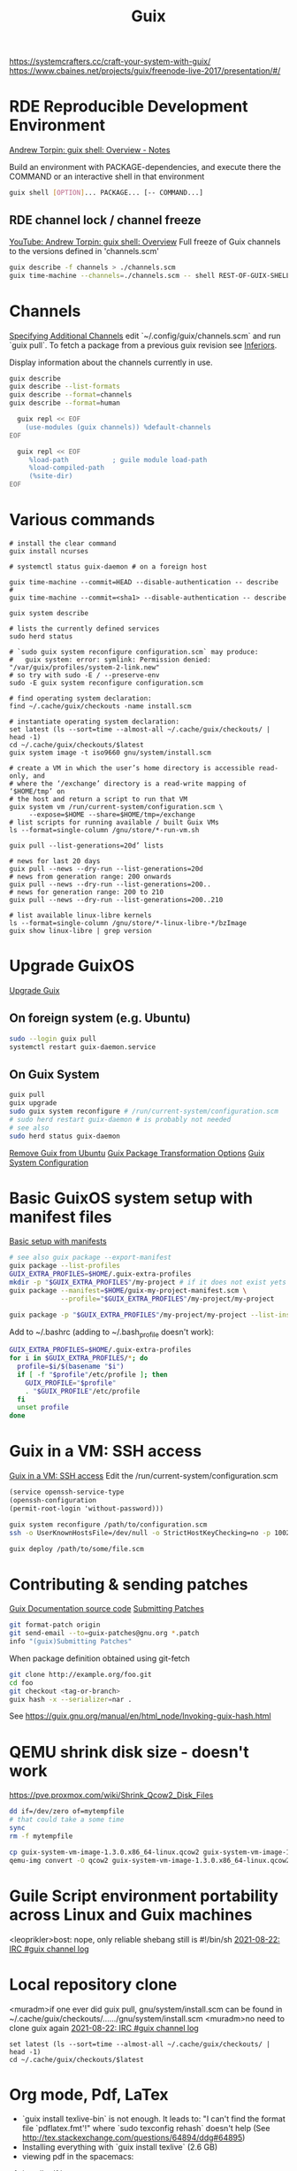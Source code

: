 :PROPERTIES:
:ID:       78c3b40b-4600-4264-bb9a-810131987771
:END:
#+title: Guix

https://systemcrafters.cc/craft-your-system-with-guix/
https://www.cbaines.net/projects/guix/freenode-live-2017/presentation/#/

* RDE Reproducible Development Environment
  [[https://github.com/abcdw/notes/blob/master/notes/20211111141408-guix_shell_overview.org][Andrew Torpin: guix shell: Overview - Notes]]

  Build an environment with PACKAGE-dependencies, and execute there the
  COMMAND or an interactive shell in that environment
  #+BEGIN_SRC bash :results output
  guix shell [OPTION]... PACKAGE... [-- COMMAND...]
  #+END_SRC

** RDE channel lock / channel freeze
   [[https://youtu.be/UMCHuHSlVWk?t=1622][YouTube: Andrew Torpin: guix shell: Overview]]
   Full freeze of Guix channels to the versions defined in 'channels.scm'
   #+BEGIN_SRC bash :results output
   guix describe -f channels > ./channels.scm
   guix time-machine --channels=./channels.scm -- shell REST-OF-GUIX-SHELL-ARGS
   #+END_SRC

* Channels
[[https://guix.gnu.org/manual/en/html_node/Specifying-Additional-Channels.html][Specifying Additional Channels]]
edit `~/.config/guix/channels.scm` and run `guix pull`.
To fetch a package from a previous guix revision see [[https://guix.gnu.org/manual/devel/en/html_node/Inferiors.html][Inferiors]].

Display information about the channels currently in use.
#+BEGIN_SRC bash :results output
  guix describe
  guix describe --list-formats
  guix describe --format=channels
  guix describe --format=human
#+END_SRC
#+BEGIN_SRC bash :results output
  guix repl << EOF
    (use-modules (guix channels)) %default-channels
EOF
#+END_SRC
#+BEGIN_SRC bash :results output
  guix repl << EOF
     %load-path           ; guile module load-path
     %load-compiled-path
     (%site-dir)
EOF
#+END_SRC

* Various commands
  #+BEGIN_SRC fish :results output
  # install the clear command
  guix install ncurses

  # systemctl status guix-daemon # on a foreign host

  guix time-machine --commit=HEAD --disable-authentication -- describe
  #
  guix time-machine --commit=<sha1> --disable-authentication -- describe

  guix system describe

  # lists the currently defined services
  sudo herd status

  # `sudo guix system reconfigure configuration.scm` may produce:
  #   guix system: error: symlink: Permission denied: "/var/guix/profiles/system-2-link.new"
  # so try with sudo -E / --preserve-env
  sudo -E guix system reconfigure configuration.scm

  # find operating system declaration:
  find ~/.cache/guix/checkouts -name install.scm

  # instantiate operating system declaration:
  set latest (ls --sort=time --almost-all ~/.cache/guix/checkouts/ | head -1)
  cd ~/.cache/guix/checkouts/$latest
  guix system image -t iso9660 gnu/system/install.scm

  # create a VM in which the user’s home directory is accessible read-only, and
  # where the ‘/exchange’ directory is a read-write mapping of ‘$HOME/tmp’ on
  # the host and return a script to run that VM
  guix system vm /run/current-system/configuration.scm \
       --expose=$HOME --share=$HOME/tmp=/exchange
  # list scripts for running available / built Guix VMs
  ls --format=single-column /gnu/store/*-run-vm.sh

  guix pull --list-generations=20d’ lists

  # news for last 20 days
  guix pull --news --dry-run --list-generations=20d
  # news from generation range: 200 onwards
  guix pull --news --dry-run --list-generations=200..
  # news for generation range: 200 to 210
  guix pull --news --dry-run --list-generations=200..210

  # list available linux-libre kernels
  ls --format=single-column /gnu/store/*-linux-libre-*/bzImage
  guix show linux-libre | grep version
  #+END_SRC

* Upgrade GuixOS
  [[https://guix.gnu.org/manual/en/html_node/Upgrading-Guix.html][Upgrade Guix]]
** On foreign system (e.g. Ubuntu)
  #+BEGIN_SRC bash :results output
  sudo --login guix pull
  systemctl restart guix-daemon.service
  #+END_SRC
** On Guix System
  #+BEGIN_SRC bash :results output
  guix pull
  guix upgrade
  sudo guix system reconfigure # /run/current-system/configuration.scm
  # sudo herd restart guix-daemon # is probably not needed
  # see also
  sudo herd status guix-daemon
  #+END_SRC

[[id:e65e2b2a-062b-49f7-8017-68ec4ef20a5f][Remove Guix from Ubuntu]]
[[id:717e1406-3651-4136-97b0-7713388e644e][Guix Package Transformation Options]]
[[id:69f25a70-c039-488f-9382-91b998b7c0f5][Guix System Configuration]]

* Basic GuixOS system setup with manifest files
  [[https://guix.gnu.org/cookbook/en/html_node/Basic-setup-with-manifests.html][Basic setup with manifests]]
  #+BEGIN_SRC bash :results output
  # see also guix package --export-manifest
  guix package --list-profiles
  GUIX_EXTRA_PROFILES=$HOME/.guix-extra-profiles
  mkdir -p "$GUIX_EXTRA_PROFILES"/my-project # if it does not exist yets
  guix package --manifest=$HOME/guix-my-project-manifest.scm \
               --profile="$GUIX_EXTRA_PROFILES"/my-project/my-project

  guix package -p "$GUIX_EXTRA_PROFILES"/my-project/my-project --list-installed
  #+END_SRC

  Add to ~/.bashrc (adding to ~/.bash_profile doesn't work):
  #+BEGIN_SRC bash :results output
  GUIX_EXTRA_PROFILES=$HOME/.guix-extra-profiles
  for i in $GUIX_EXTRA_PROFILES/*; do
    profile=$i/$(basename "$i")
    if [ -f "$profile"/etc/profile ]; then
      GUIX_PROFILE="$profile"
      . "$GUIX_PROFILE"/etc/profile
    fi
    unset profile
  done
  #+END_SRC

* Guix in a VM: SSH access
  [[https://guix.gnu.org/manual/en/html_node/Running-Guix-in-a-VM.html][Guix in a VM: SSH access]]
  Edit the /run/current-system/configuration.scm
  #+BEGIN_SRC guile
  (service openssh-service-type
  (openssh-configuration
  (permit-root-login 'without-password)))
  #+END_SRC

  #+BEGIN_SRC bash :results output
  guix system reconfigure /path/to/configuration.scm
  ssh -o UserKnownHostsFile=/dev/null -o StrictHostKeyChecking=no -p 10022 guest@localhost
  #+END_SRC

  #+BEGIN_SRC bash :results output
  guix deploy /path/to/some/file.scm
  #+END_SRC

* Contributing & sending patches
  [[https://git.savannah.gnu.org/cgit/guix.git/tree/doc/guix.texi][Guix Documentation source code]]
  [[https://guix.gnu.org/manual/en/html_node/Submitting-Patches.html][Submitting Patches]]
  #+BEGIN_SRC bash :results output
  git format-patch origin
  git send-email --to=guix-patches@gnu.org *.patch
  info "(guix)Submitting Patches"
  #+END_SRC

  When package definition obtained using git-fetch
  #+BEGIN_SRC bash :results output
  git clone http://example.org/foo.git
  cd foo
  git checkout <tag-or-branch>
  guix hash -x --serializer=nar .
  #+END_SRC
  See https://guix.gnu.org/manual/en/html_node/Invoking-guix-hash.html

* QEMU shrink disk size - doesn't work
  https://pve.proxmox.com/wiki/Shrink_Qcow2_Disk_Files
  #+BEGIN_SRC bash :results output
  dd if=/dev/zero of=mytempfile
  # that could take a some time
  sync
  rm -f mytempfile

  cp guix-system-vm-image-1.3.0.x86_64-linux.qcow2 guix-system-vm-image-1.3.0.x86_64-linux.qcow2.backup
  qemu-img convert -O qcow2 guix-system-vm-image-1.3.0.x86_64-linux.qcow2.backup guix-system-vm-image-1.3.0.x86_64-linux.qcow2
  #+END_SRC

* Guile Script environment portability across Linux and Guix machines
  <leoprikler>bost: nope, only reliable shebang still is #!/bin/sh
  [[https://logs.guix.gnu.org/guix/2021-08-22.log#115020][2021-08-22: IRC #guix channel log]]

* Local repository clone
  <muradm>if one ever did guix pull, gnu/system/install.scm can be found in ~/.cache/guix/checkouts/....../gnu/system/install.scm
  <muradm>no need to clone guix again
  [[https://logs.guix.gnu.org/guix/2021-08-22.log#181402][2021-08-22: IRC #guix channel log]]
  #+BEGIN_SRC fish :results output
  set latest (ls --sort=time --almost-all ~/.cache/guix/checkouts/ | head -1)
  cd ~/.cache/guix/checkouts/$latest
  #+END_SRC

* Org mode, Pdf, LaTex
  - `guix install texlive-bin` is not enough. It leads to: "I can't find the
    format file `pdflatex.fmt'!" where `sudo texconfig rehash` doesn't help (See
    [[http://tex.stackexchange.com/questions/64894/ddg#64895]])
  - Installing everything with `guix install texlive` (2.6 GB)
  - viewing pdf in the spacemacs:
  1. install pdf layer
  2. `guix install gwl` for the `autoreconf` program
  3. TODO fix `pdf-info-epdfinfo-program is not executable`

 M-x org-odt-export-to-odt needs
 guix install zip
 M-x org-roam-graph needs
 guix install graphviz

* GNU GPG
  https://youtu.be/4-Ks_f8rQFA YouTube: Andrew Tropin - GPG Explained

* main commands
  #+BEGIN_SRC bash
  guix deploy        # deploy operating systems on a set of machines
  guix describe      # describe the channel revisions currently used
  guix gc            # invoke the garbage collector
  guix home          # build and deploy home environments
  guix install       # install packages
  # also a package may be split into different outputs, and the dig is in the
  # 'utils' output
  guix install bind:utils
  guix package       # manage packages and profiles
  guix pull          # pull the latest revision of Guix
  guix remove        # remove installed packages
  guix search        # search for packages
  guix show          # show information about packages
  guix system        # build and deploy full operating systems
  guix time-machine  # run commands from a different revision
  guix upgrade       # upgrade packages to their latest version

  # Assess substitute availability. report on the availability of pre-built
  # package binaries
  guix weather
  #+END_SRC

* software development commands
  #+BEGIN_SRC bash
  guix container    # process isolation / run code in 'guix shell -C' containers
  guix pack         # create application bundles
  guix shell        # spawn one-off software environments
  #+END_SRC

* packaging commands
  #+BEGIN_SRC bash
  guix build      # build packages or derivations without installing them
  guix challenge  # challenge substitute servers, comparing their binaries
  guix download   # download a file to the store and print its hash
  guix edit       # view and edit package definitions
  guix graph      # visualize, view and query package dependency graphs
  guix hash       # compute the cryptographic hash of a file
  guix import     # import a package definition from an external repository
  guix lint       # find errors and validate package definitions
  guix publish    # share substitutes / publish build results over HTTP
  guix refresh    # update existing package definitions
  guix size       # profile disk usage, i.e. the on-disk size of packages
  guix style      # update the style of package definitions
  #+END_SRC

* plumbing commands
  #+BEGIN_SRC bash
  guix archive    # manipulate, export, import normalized archives (nars)
  guix copy       # copy items to and from a remote store over SSH
  guix git        # operate on Git repositories
  guix offload    # set up and operate build offloading
  guix processes  # list client processes / currently running sessions
  guix repl       # interactive programming of Guix in Guile
  #+END_SRC

* TODO
  - `gpg key` instead of `ssh` and `gpg-agent` instead of `ssh-agent`
  - see also private.el
  - auth info - gpg secrets
  https://anonymousplanet.org/guide.html

  Set up secret environment variable
  #+BEGIN_SRC bash :results output
  guix install gnupg
  export SECRET_VAR=`gpg --decrypt /path/to/somekeyfile.gpg 2>/dev/null`

  gpg --keyserver keyserver.ubuntu.com --search-keys email@address.com
  gpg --list-keys

  # add a package to the distribution
  guix import

  # Update package definitions to the latest style
  guix style
  # TODO update my own package definitions
  guix style -L /path/to/channel my-package1 my-package2 ...
  guix style -L ~/dev/guix-packages ...

  # edit package defition
  guix edit PACKAGE

  # search for existing service type 'console'
  guix system search console
  #+END_SRC

* GNUnet
  Replace the old insecure Internet protocol stack.

  Alternative network stack for building secure, decentralized and
  privacy-preserving distributed applications.

* Flatpack
** Zoom
   #+BEGIN_SRC bash :results output
   sudo flatpak remote-add --if-not-exists flathub https://flathub.org/repo/flathub.flatpakrepo
   sudo flatpak install flathub us.zoom.Zoom
   flatpak run us.zoom.Zoom & disown
   #+END_SRC
** Discord
   #+BEGIN_SRC bash :results output
   sudo flatpak remote-add --if-not-exists flathub https://flathub.org/apps/details/com.discordapp.Discord
   sudo flatpak install flathub com.discordapp.Discord
   flatpak run com.discordapp.Discord & disown
   #+END_SRC
